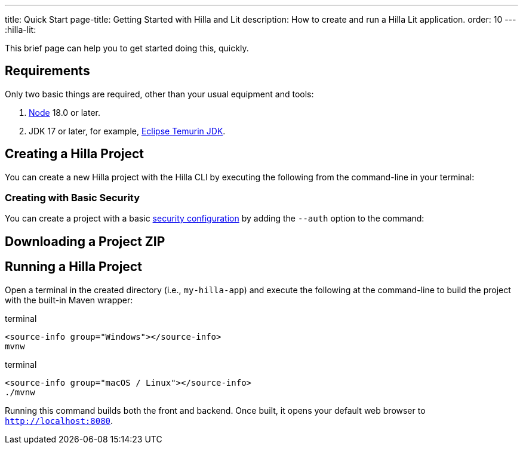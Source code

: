 ---
title: Quick Start
page-title: Getting Started with Hilla and Lit
description: How to create and run a Hilla Lit application.
order: 10
---
:hilla-lit:
// tag::content[]

ifdef::hilla-react[]
= Hilla Quick Start
endif::[]

ifdef::hilla-lit[]
= Hilla & Lit Quick Start
endif::[]

This brief page can help you to get started doing this, quickly.


== Requirements

Only two basic things are required, other than your usual equipment and tools:

// tag::requirements[]
. https://nodejs.org/[Node] 18.0 or later.
. JDK 17 or later, for example, https://adoptium.net/[Eclipse Temurin JDK].
// end::requirements[]


== Creating a Hilla Project

You can create a new Hilla project with the Hilla CLI by executing the following from the command-line in your terminal:

ifdef::hilla-lit[]
.terminal
[source,terminal]
----
npx @hilla/cli init --lit my-hilla-app
----
endif::hilla-lit[]

ifdef::hilla-react[]
.terminal
[source,terminal]
----
npx @hilla/cli init my-hilla-app
----
endif::hilla-react[]


=== Creating with Basic Security

You can create a project with a basic <<{articles}/hilla/lit/guides/security/configuring#, security configuration>> by adding the `--auth` option to the command:

ifdef::hilla-lit[]
.terminal
[source,terminal]
----
npx @hilla/cli init --lit --auth hilla-with-auth
----
endif::hilla-lit[]
ifdef::hilla-react[]
.terminal
[source,terminal]
----
npx @hilla/cli init --auth hilla-with-auth
----
endif::hilla-react[]


== Downloading a Project ZIP

ifdef::hilla-lit[]
Another option is to download a starter project as a ZIP and extract it:


++++
<p>
<a
class="button primary water"
href="https://start.vaadin.com/dl?preset=hilla&projectName=my-hilla-app"
style="color:#FFFFFF"
 >Download</a>
</p>
++++
endif::hilla-lit[]

ifdef::hilla-react[]
Another option is to download a starter project as a ZIP and extract it:

++++
<p>
<a
class="button primary water"
href="https://start.vaadin.com/dl?preset=react&projectName=my-hilla-app"
style="color:#FFFFFF"
 >Download</a>
</p>
++++
endif::hilla-react[]


== Running a Hilla Project

Open a terminal in the created directory (i.e., [filename]`my-hilla-app`) and execute the following at the command-line to build the project with the built-in Maven wrapper:

:change-dir-command: cd my-hilla-app
// tag::run[]
ifndef::change-dir-command[]
:change-dir-command:
endif::[]

[.example]
--
.terminal
[source,bash,subs="+attributes"]
----
<source-info group="Windows"></source-info>
mvnw
----

.terminal
[source,bash,subs="+attributes"]
----
<source-info group="macOS / Linux"></source-info>
./mvnw
----
--

// end::run[]

Running this command builds both the front and backend. Once built, it opens your default web browser to `http://localhost:8080`.

// end::content[]
